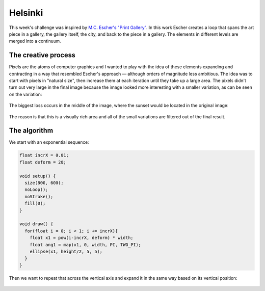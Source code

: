 Helsinki
========

.. figure:: ../assets/14-helsinki.png
  :alt:

This week's challenge was inspired by `M.C. Escher's "Print Gallery" <https://www.mcescher.com/gallery/recognition-success/print-gallery/>`_. In this work Escher creates a loop that spans the art piece in a gallery, the gallery itself, the city, and back to the piece in a gallery. The elements in different levels are merged into a continuum.

.. figure:: ../assets/14-LW410-MC-Escher-Print-Gallery-19561.jpg
  :alt: M.C. Escher: Print Gallery, 1956, Lithograph.

The creative process
--------------------

Pixels are the atoms of computer graphics and I wanted to play with the idea of these elements expanding and contracting in a way that resembled Escher's approach — although orders of magnitude less ambitious. The idea was to start with pixels in "natural size", then increase them at each iteration until they take up a large area. The pixels didn't turn out very large in the final image because the image looked more interesting with a smaller variation, as can be seen on the variation:

.. figure:: ../assets/14-helsinki-001.png
  :alt: Variation of the image with larger increase in pixel size

The biggest loss occurs in the middle of the image, where the sunset would be located in the original image:

.. figure:: ../assets/14-IMG_20160617_224625.jpg
  :alt: Original image

The reason is that this is a visually rich area and all of the small variations are filtered out of the final result.


The algorithm
-------------

We start with an exponential sequence:

.. figure:: ../assets/14-exponential-sequence.png
  :alt: Exponential sequence

.. code:: java

  float incrX = 0.01;
  float deform = 20;

  void setup() {
    size(800, 600);
    noLoop();
    noStroke();
    fill(0);
  }

  void draw() {
    for(float i = 0; i < 1; i += incrX){
      float x1 = pow(i-incrX, deform) * width;
      float ang1 = map(x1, 0, width, PI, TWO_PI);
      ellipse(x1, height/2, 5, 5);
    }
  }

Then we want to repeat that across the vertical axis and expand it in the same way based on its vertical position:

.. figure:: ../assets/14-helsinki-grid.png
  :alt: Simplified version
